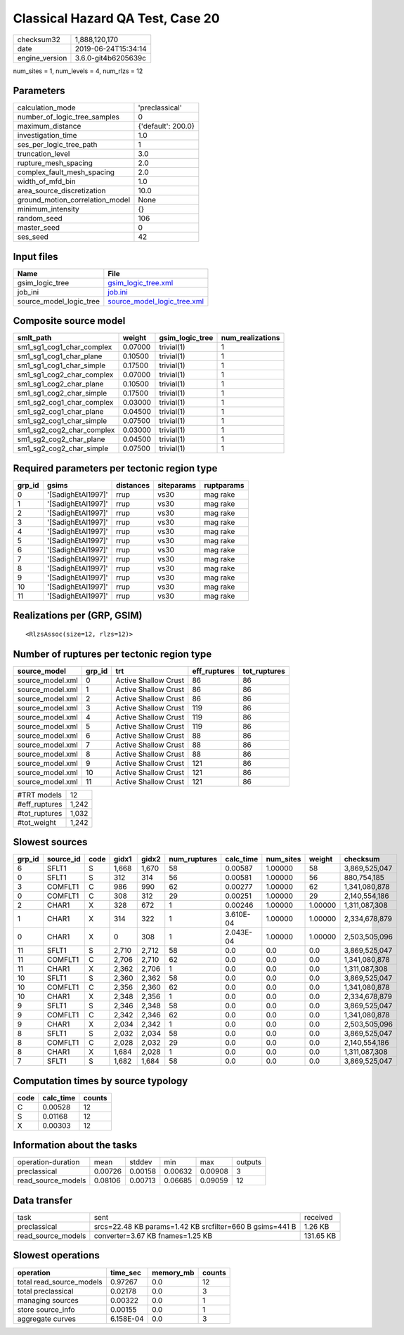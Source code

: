 Classical Hazard QA Test, Case 20
=================================

============== ===================
checksum32     1,888,120,170      
date           2019-06-24T15:34:14
engine_version 3.6.0-git4b6205639c
============== ===================

num_sites = 1, num_levels = 4, num_rlzs = 12

Parameters
----------
=============================== ==================
calculation_mode                'preclassical'    
number_of_logic_tree_samples    0                 
maximum_distance                {'default': 200.0}
investigation_time              1.0               
ses_per_logic_tree_path         1                 
truncation_level                3.0               
rupture_mesh_spacing            2.0               
complex_fault_mesh_spacing      2.0               
width_of_mfd_bin                1.0               
area_source_discretization      10.0              
ground_motion_correlation_model None              
minimum_intensity               {}                
random_seed                     106               
master_seed                     0                 
ses_seed                        42                
=============================== ==================

Input files
-----------
======================= ============================================================
Name                    File                                                        
======================= ============================================================
gsim_logic_tree         `gsim_logic_tree.xml <gsim_logic_tree.xml>`_                
job_ini                 `job.ini <job.ini>`_                                        
source_model_logic_tree `source_model_logic_tree.xml <source_model_logic_tree.xml>`_
======================= ============================================================

Composite source model
----------------------
========================= ======= =============== ================
smlt_path                 weight  gsim_logic_tree num_realizations
========================= ======= =============== ================
sm1_sg1_cog1_char_complex 0.07000 trivial(1)      1               
sm1_sg1_cog1_char_plane   0.10500 trivial(1)      1               
sm1_sg1_cog1_char_simple  0.17500 trivial(1)      1               
sm1_sg1_cog2_char_complex 0.07000 trivial(1)      1               
sm1_sg1_cog2_char_plane   0.10500 trivial(1)      1               
sm1_sg1_cog2_char_simple  0.17500 trivial(1)      1               
sm1_sg2_cog1_char_complex 0.03000 trivial(1)      1               
sm1_sg2_cog1_char_plane   0.04500 trivial(1)      1               
sm1_sg2_cog1_char_simple  0.07500 trivial(1)      1               
sm1_sg2_cog2_char_complex 0.03000 trivial(1)      1               
sm1_sg2_cog2_char_plane   0.04500 trivial(1)      1               
sm1_sg2_cog2_char_simple  0.07500 trivial(1)      1               
========================= ======= =============== ================

Required parameters per tectonic region type
--------------------------------------------
====== ================== ========= ========== ==========
grp_id gsims              distances siteparams ruptparams
====== ================== ========= ========== ==========
0      '[SadighEtAl1997]' rrup      vs30       mag rake  
1      '[SadighEtAl1997]' rrup      vs30       mag rake  
2      '[SadighEtAl1997]' rrup      vs30       mag rake  
3      '[SadighEtAl1997]' rrup      vs30       mag rake  
4      '[SadighEtAl1997]' rrup      vs30       mag rake  
5      '[SadighEtAl1997]' rrup      vs30       mag rake  
6      '[SadighEtAl1997]' rrup      vs30       mag rake  
7      '[SadighEtAl1997]' rrup      vs30       mag rake  
8      '[SadighEtAl1997]' rrup      vs30       mag rake  
9      '[SadighEtAl1997]' rrup      vs30       mag rake  
10     '[SadighEtAl1997]' rrup      vs30       mag rake  
11     '[SadighEtAl1997]' rrup      vs30       mag rake  
====== ================== ========= ========== ==========

Realizations per (GRP, GSIM)
----------------------------

::

  <RlzsAssoc(size=12, rlzs=12)>

Number of ruptures per tectonic region type
-------------------------------------------
================ ====== ==================== ============ ============
source_model     grp_id trt                  eff_ruptures tot_ruptures
================ ====== ==================== ============ ============
source_model.xml 0      Active Shallow Crust 86           86          
source_model.xml 1      Active Shallow Crust 86           86          
source_model.xml 2      Active Shallow Crust 86           86          
source_model.xml 3      Active Shallow Crust 119          86          
source_model.xml 4      Active Shallow Crust 119          86          
source_model.xml 5      Active Shallow Crust 119          86          
source_model.xml 6      Active Shallow Crust 88           86          
source_model.xml 7      Active Shallow Crust 88           86          
source_model.xml 8      Active Shallow Crust 88           86          
source_model.xml 9      Active Shallow Crust 121          86          
source_model.xml 10     Active Shallow Crust 121          86          
source_model.xml 11     Active Shallow Crust 121          86          
================ ====== ==================== ============ ============

============= =====
#TRT models   12   
#eff_ruptures 1,242
#tot_ruptures 1,032
#tot_weight   1,242
============= =====

Slowest sources
---------------
====== ========= ==== ===== ===== ============ ========= ========= ======= =============
grp_id source_id code gidx1 gidx2 num_ruptures calc_time num_sites weight  checksum     
====== ========= ==== ===== ===== ============ ========= ========= ======= =============
6      SFLT1     S    1,668 1,670 58           0.00587   1.00000   58      3,869,525,047
0      SFLT1     S    312   314   56           0.00581   1.00000   56      880,754,185  
3      COMFLT1   C    986   990   62           0.00277   1.00000   62      1,341,080,878
0      COMFLT1   C    308   312   29           0.00251   1.00000   29      2,140,554,186
2      CHAR1     X    328   672   1            0.00246   1.00000   1.00000 1,311,087,308
1      CHAR1     X    314   322   1            3.610E-04 1.00000   1.00000 2,334,678,879
0      CHAR1     X    0     308   1            2.043E-04 1.00000   1.00000 2,503,505,096
11     SFLT1     S    2,710 2,712 58           0.0       0.0       0.0     3,869,525,047
11     COMFLT1   C    2,706 2,710 62           0.0       0.0       0.0     1,341,080,878
11     CHAR1     X    2,362 2,706 1            0.0       0.0       0.0     1,311,087,308
10     SFLT1     S    2,360 2,362 58           0.0       0.0       0.0     3,869,525,047
10     COMFLT1   C    2,356 2,360 62           0.0       0.0       0.0     1,341,080,878
10     CHAR1     X    2,348 2,356 1            0.0       0.0       0.0     2,334,678,879
9      SFLT1     S    2,346 2,348 58           0.0       0.0       0.0     3,869,525,047
9      COMFLT1   C    2,342 2,346 62           0.0       0.0       0.0     1,341,080,878
9      CHAR1     X    2,034 2,342 1            0.0       0.0       0.0     2,503,505,096
8      SFLT1     S    2,032 2,034 58           0.0       0.0       0.0     3,869,525,047
8      COMFLT1   C    2,028 2,032 29           0.0       0.0       0.0     2,140,554,186
8      CHAR1     X    1,684 2,028 1            0.0       0.0       0.0     1,311,087,308
7      SFLT1     S    1,682 1,684 58           0.0       0.0       0.0     3,869,525,047
====== ========= ==== ===== ===== ============ ========= ========= ======= =============

Computation times by source typology
------------------------------------
==== ========= ======
code calc_time counts
==== ========= ======
C    0.00528   12    
S    0.01168   12    
X    0.00303   12    
==== ========= ======

Information about the tasks
---------------------------
================== ======= ======= ======= ======= =======
operation-duration mean    stddev  min     max     outputs
preclassical       0.00726 0.00158 0.00632 0.00908 3      
read_source_models 0.08106 0.00713 0.06685 0.09059 12     
================== ======= ======= ======= ======= =======

Data transfer
-------------
================== ======================================================== =========
task               sent                                                     received 
preclassical       srcs=22.48 KB params=1.42 KB srcfilter=660 B gsims=441 B 1.26 KB  
read_source_models converter=3.67 KB fnames=1.25 KB                         131.65 KB
================== ======================================================== =========

Slowest operations
------------------
======================== ========= ========= ======
operation                time_sec  memory_mb counts
======================== ========= ========= ======
total read_source_models 0.97267   0.0       12    
total preclassical       0.02178   0.0       3     
managing sources         0.00322   0.0       1     
store source_info        0.00155   0.0       1     
aggregate curves         6.158E-04 0.0       3     
======================== ========= ========= ======